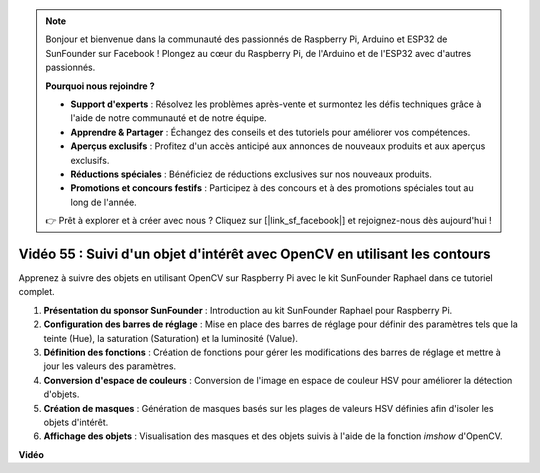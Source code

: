 .. note::

    Bonjour et bienvenue dans la communauté des passionnés de Raspberry Pi, Arduino et ESP32 de SunFounder sur Facebook ! Plongez au cœur du Raspberry Pi, de l'Arduino et de l'ESP32 avec d'autres passionnés.

    **Pourquoi nous rejoindre ?**

    - **Support d'experts** : Résolvez les problèmes après-vente et surmontez les défis techniques grâce à l'aide de notre communauté et de notre équipe.
    - **Apprendre & Partager** : Échangez des conseils et des tutoriels pour améliorer vos compétences.
    - **Aperçus exclusifs** : Profitez d'un accès anticipé aux annonces de nouveaux produits et aux aperçus exclusifs.
    - **Réductions spéciales** : Bénéficiez de réductions exclusives sur nos nouveaux produits.
    - **Promotions et concours festifs** : Participez à des concours et à des promotions spéciales tout au long de l'année.

    👉 Prêt à explorer et à créer avec nous ? Cliquez sur [|link_sf_facebook|] et rejoignez-nous dès aujourd'hui !


Vidéo 55 : Suivi d'un objet d'intérêt avec OpenCV en utilisant les contours
=======================================================================================

Apprenez à suivre des objets en utilisant OpenCV sur Raspberry Pi avec le kit SunFounder Raphael dans ce tutoriel complet.

1. **Présentation du sponsor SunFounder** : Introduction au kit SunFounder Raphael pour Raspberry Pi.
2. **Configuration des barres de réglage** : Mise en place des barres de réglage pour définir des paramètres tels que la teinte (Hue), la saturation (Saturation) et la luminosité (Value).
3. **Définition des fonctions** : Création de fonctions pour gérer les modifications des barres de réglage et mettre à jour les valeurs des paramètres.
4. **Conversion d'espace de couleurs** : Conversion de l'image en espace de couleur HSV pour améliorer la détection d'objets.
5. **Création de masques** : Génération de masques basés sur les plages de valeurs HSV définies afin d'isoler les objets d'intérêt.
6. **Affichage des objets** : Visualisation des masques et des objets suivis à l'aide de la fonction `imshow` d'OpenCV.


**Vidéo**

.. raw:: html

    <iframe width="700" height="500" src="https://www.youtube.com/embed/r62o500I0MA?si=1FzEQg8-2VUxrclB" title="YouTube video player" frameborder="0" allow="accelerometer; autoplay; clipboard-write; encrypted-media; gyroscope; picture-in-picture; web-share" allowfullscreen></iframe>

